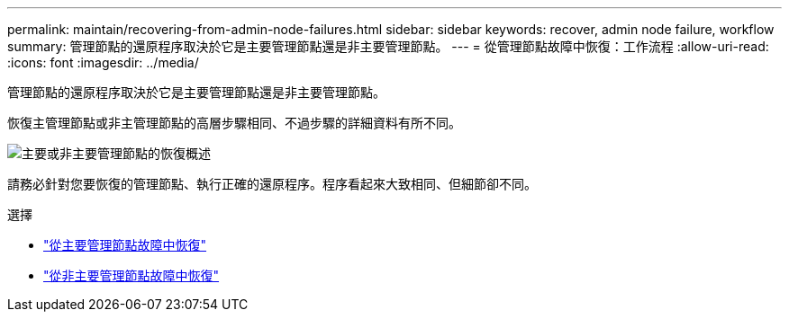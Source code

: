 ---
permalink: maintain/recovering-from-admin-node-failures.html 
sidebar: sidebar 
keywords: recover, admin node failure, workflow 
summary: 管理節點的還原程序取決於它是主要管理節點還是非主要管理節點。 
---
= 從管理節點故障中恢復：工作流程
:allow-uri-read: 
:icons: font
:imagesdir: ../media/


[role="lead"]
管理節點的還原程序取決於它是主要管理節點還是非主要管理節點。

恢復主管理節點或非主管理節點的高層步驟相同、不過步驟的詳細資料有所不同。

image::../media/overview_admin_node_recovery.png[主要或非主要管理節點的恢復概述]

請務必針對您要恢復的管理節點、執行正確的還原程序。程序看起來大致相同、但細節卻不同。

.選擇
* link:recovering-from-primary-admin-node-failures.html["從主要管理節點故障中恢復"]
* link:recovering-from-non-primary-admin-node-failures.html["從非主要管理節點故障中恢復"]

